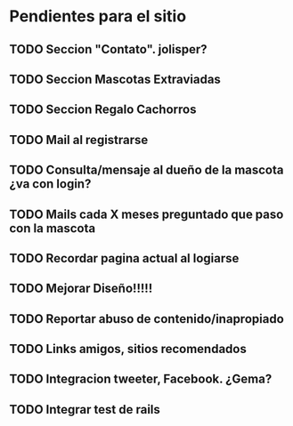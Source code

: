 
* Pendientes para el sitio

** TODO Seccion "Contato". jolisper?
** TODO Seccion Mascotas Extraviadas
** TODO Seccion Regalo Cachorros
** TODO Mail al registrarse
** TODO Consulta/mensaje al dueño de la mascota ¿va con login?
** TODO Mails cada X meses preguntado que paso con la mascota
** TODO Recordar pagina actual al logiarse
** TODO Mejorar Diseño!!!!!
** TODO Reportar abuso de contenido/inapropiado
** TODO Links amigos, sitios recomendados
** TODO Integracion tweeter, Facebook. ¿Gema?
** TODO Integrar test de rails
